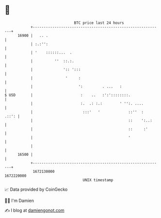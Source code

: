 * 👋

#+begin_example
                                   BTC price last 24 hours                    
               +------------------------------------------------------------+ 
         16900 |   .. .                                                     | 
               | :.:'':                                                     | 
               | '    ::::::...  .                                          | 
               |          ''  ::.:.                                         | 
               |              ':: ':::                                      | 
               |               '     :                                      | 
               |                     ':         . ...   :                   | 
   $ USD       |                      :    ..   :':'::::::::.               | 
               |                      :.  .: :.:        ' '':. ....         | 
               |                       :::'   '             ::''  :   .::': | 
               |                                            ::    ':..:     | 
               |                                            ::     :'       | 
               |                                            '               | 
               |                                                            | 
         16500 |                                                            | 
               +------------------------------------------------------------+ 
                1672130000                                        1672220000  
                                       UNIX timestamp                         
#+end_example
📈 Data provided by CoinGecko

🧑‍💻 I'm Damien

✍️ I blog at [[https://www.damiengonot.com][damiengonot.com]]
